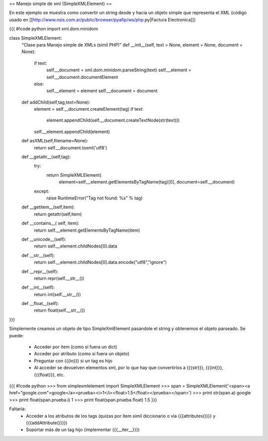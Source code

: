 == Manejo simple de xml (SimpleXMLElement) ==

En este ejemplo se muestra como convertir un string desde y hacia un objeto simple que representa el XML (código usado en [[http://www.nsis.com.ar/public/browser/pyafip/ws/php.py|Factura Electronica]])

{{{
#!code python
import xml.dom.minidom

class SimpleXMLElement:
    "Clase para Manejo simple de XMLs (simil PHP)"
    def __init__(self, text = None, element = None, document = None):
        if text:
            self.__document = xml.dom.minidom.parseString(text)
            self.__element = self.__document.documentElement
        else:
            self.__element = element
            self.__document = document
    def addChild(self,tag,text=None):
        element = self.__document.createElement(tag) 
        if text:
            element.appendChild(self.__document.createTextNode(str(text)))
        self.__element.appendChild(element)
    def asXML(self,filename=None):
        return self.__document.toxml('utf8')
    def __getattr__(self,tag):
        try:
            return SimpleXMLElement(
                element=self.__element.getElementsByTagName(tag)[0],
                document=self.__document)
        except:
            raise RuntimeError("Tag not found: %s" % tag)
    def __getitem__(self,item):
        return getattr(self,item)
    def __contains__( self, item):
        return self.__element.getElementsByTagName(item)
    def __unicode__(self):
        return self.__element.childNodes[0].data
    def __str__(self):
        return self.__element.childNodes[0].data.encode("utf8","ignore")
    def __repr__(self):
        return repr(self.__str__())
    def __int__(self):
        return int(self.__str__())
    def __float__(self):
        return float(self.__str__())
}}}

Simplemente creamos un objeto de tipo SimpleXmlElement pasandole el string y obtenemos el objeto parseado.
Se puede:
 * Acceder por item (como si fuera un dict) 
 * Acceder por atributo (como si fuera un objeto)
 * Preguntar con {{{in}}} si un tag es hijo
 * Al acceder se devuelven elementos xml, por lo que hay que convertirlos a {{{str}}}, {{{int}}}, {{{float}}}, etc.

{{{
#!code python
>>> from simplexmlelement import SimpleXMLElement
>>> span = SimpleXMLElement('<span><a href="google.com">google</a><prueba><i>1</i><float>1.5</float></prueba></span>')
>>> print str(span.a)
google
>>> print float(span.prueba.i)
1
>>> print float(span.prueba.float)
1.5
}}}

Faltaría:
 * Acceder a los atributos de los tags (quizas por item simil diccionario o via {{{attributes()}}} y {{{addAttribute()}}})
 * Soportar más de un tag hijo (implementar {{{__iter__}}})
